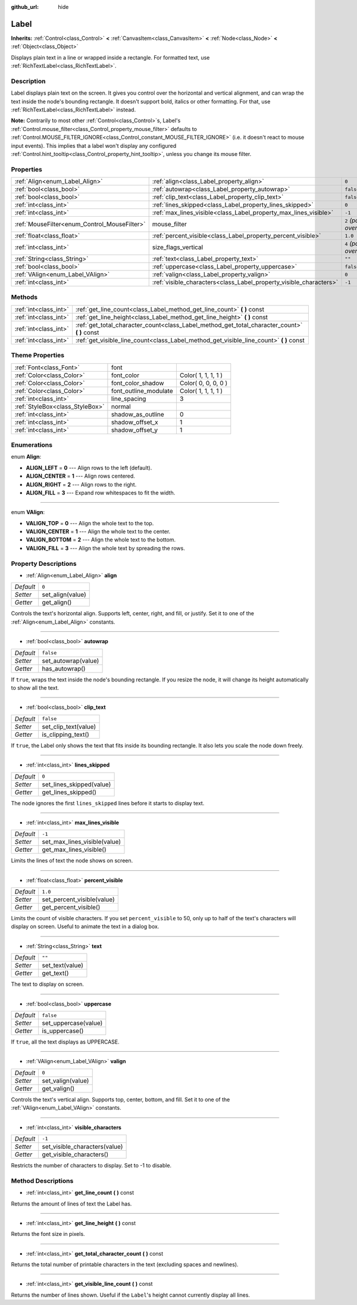 :github_url: hide

.. Generated automatically by doc/tools/makerst.py in Godot's source tree.
.. DO NOT EDIT THIS FILE, but the Label.xml source instead.
.. The source is found in doc/classes or modules/<name>/doc_classes.

.. _class_Label:

Label
=====

**Inherits:** :ref:`Control<class_Control>` **<** :ref:`CanvasItem<class_CanvasItem>` **<** :ref:`Node<class_Node>` **<** :ref:`Object<class_Object>`

Displays plain text in a line or wrapped inside a rectangle. For formatted text, use :ref:`RichTextLabel<class_RichTextLabel>`.

Description
-----------

Label displays plain text on the screen. It gives you control over the horizontal and vertical alignment, and can wrap the text inside the node's bounding rectangle. It doesn't support bold, italics or other formatting. For that, use :ref:`RichTextLabel<class_RichTextLabel>` instead.

**Note:** Contrarily to most other :ref:`Control<class_Control>`\ s, Label's :ref:`Control.mouse_filter<class_Control_property_mouse_filter>` defaults to :ref:`Control.MOUSE_FILTER_IGNORE<class_Control_constant_MOUSE_FILTER_IGNORE>` (i.e. it doesn't react to mouse input events). This implies that a label won't display any configured :ref:`Control.hint_tooltip<class_Control_property_hint_tooltip>`, unless you change its mouse filter.

Properties
----------

+----------------------------------------------+--------------------------------------------------------------------+---------------------------+
| :ref:`Align<enum_Label_Align>`               | :ref:`align<class_Label_property_align>`                           | ``0``                     |
+----------------------------------------------+--------------------------------------------------------------------+---------------------------+
| :ref:`bool<class_bool>`                      | :ref:`autowrap<class_Label_property_autowrap>`                     | ``false``                 |
+----------------------------------------------+--------------------------------------------------------------------+---------------------------+
| :ref:`bool<class_bool>`                      | :ref:`clip_text<class_Label_property_clip_text>`                   | ``false``                 |
+----------------------------------------------+--------------------------------------------------------------------+---------------------------+
| :ref:`int<class_int>`                        | :ref:`lines_skipped<class_Label_property_lines_skipped>`           | ``0``                     |
+----------------------------------------------+--------------------------------------------------------------------+---------------------------+
| :ref:`int<class_int>`                        | :ref:`max_lines_visible<class_Label_property_max_lines_visible>`   | ``-1``                    |
+----------------------------------------------+--------------------------------------------------------------------+---------------------------+
| :ref:`MouseFilter<enum_Control_MouseFilter>` | mouse_filter                                                       | ``2`` *(parent override)* |
+----------------------------------------------+--------------------------------------------------------------------+---------------------------+
| :ref:`float<class_float>`                    | :ref:`percent_visible<class_Label_property_percent_visible>`       | ``1.0``                   |
+----------------------------------------------+--------------------------------------------------------------------+---------------------------+
| :ref:`int<class_int>`                        | size_flags_vertical                                                | ``4`` *(parent override)* |
+----------------------------------------------+--------------------------------------------------------------------+---------------------------+
| :ref:`String<class_String>`                  | :ref:`text<class_Label_property_text>`                             | ``""``                    |
+----------------------------------------------+--------------------------------------------------------------------+---------------------------+
| :ref:`bool<class_bool>`                      | :ref:`uppercase<class_Label_property_uppercase>`                   | ``false``                 |
+----------------------------------------------+--------------------------------------------------------------------+---------------------------+
| :ref:`VAlign<enum_Label_VAlign>`             | :ref:`valign<class_Label_property_valign>`                         | ``0``                     |
+----------------------------------------------+--------------------------------------------------------------------+---------------------------+
| :ref:`int<class_int>`                        | :ref:`visible_characters<class_Label_property_visible_characters>` | ``-1``                    |
+----------------------------------------------+--------------------------------------------------------------------+---------------------------+

Methods
-------

+-----------------------+--------------------------------------------------------------------------------------------------+
| :ref:`int<class_int>` | :ref:`get_line_count<class_Label_method_get_line_count>` **(** **)** const                       |
+-----------------------+--------------------------------------------------------------------------------------------------+
| :ref:`int<class_int>` | :ref:`get_line_height<class_Label_method_get_line_height>` **(** **)** const                     |
+-----------------------+--------------------------------------------------------------------------------------------------+
| :ref:`int<class_int>` | :ref:`get_total_character_count<class_Label_method_get_total_character_count>` **(** **)** const |
+-----------------------+--------------------------------------------------------------------------------------------------+
| :ref:`int<class_int>` | :ref:`get_visible_line_count<class_Label_method_get_visible_line_count>` **(** **)** const       |
+-----------------------+--------------------------------------------------------------------------------------------------+

Theme Properties
----------------

+---------------------------------+-----------------------+---------------------+
| :ref:`Font<class_Font>`         | font                  |                     |
+---------------------------------+-----------------------+---------------------+
| :ref:`Color<class_Color>`       | font_color            | Color( 1, 1, 1, 1 ) |
+---------------------------------+-----------------------+---------------------+
| :ref:`Color<class_Color>`       | font_color_shadow     | Color( 0, 0, 0, 0 ) |
+---------------------------------+-----------------------+---------------------+
| :ref:`Color<class_Color>`       | font_outline_modulate | Color( 1, 1, 1, 1 ) |
+---------------------------------+-----------------------+---------------------+
| :ref:`int<class_int>`           | line_spacing          | 3                   |
+---------------------------------+-----------------------+---------------------+
| :ref:`StyleBox<class_StyleBox>` | normal                |                     |
+---------------------------------+-----------------------+---------------------+
| :ref:`int<class_int>`           | shadow_as_outline     | 0                   |
+---------------------------------+-----------------------+---------------------+
| :ref:`int<class_int>`           | shadow_offset_x       | 1                   |
+---------------------------------+-----------------------+---------------------+
| :ref:`int<class_int>`           | shadow_offset_y       | 1                   |
+---------------------------------+-----------------------+---------------------+

Enumerations
------------

.. _enum_Label_Align:

.. _class_Label_constant_ALIGN_LEFT:

.. _class_Label_constant_ALIGN_CENTER:

.. _class_Label_constant_ALIGN_RIGHT:

.. _class_Label_constant_ALIGN_FILL:

enum **Align**:

- **ALIGN_LEFT** = **0** --- Align rows to the left (default).

- **ALIGN_CENTER** = **1** --- Align rows centered.

- **ALIGN_RIGHT** = **2** --- Align rows to the right.

- **ALIGN_FILL** = **3** --- Expand row whitespaces to fit the width.

----

.. _enum_Label_VAlign:

.. _class_Label_constant_VALIGN_TOP:

.. _class_Label_constant_VALIGN_CENTER:

.. _class_Label_constant_VALIGN_BOTTOM:

.. _class_Label_constant_VALIGN_FILL:

enum **VAlign**:

- **VALIGN_TOP** = **0** --- Align the whole text to the top.

- **VALIGN_CENTER** = **1** --- Align the whole text to the center.

- **VALIGN_BOTTOM** = **2** --- Align the whole text to the bottom.

- **VALIGN_FILL** = **3** --- Align the whole text by spreading the rows.

Property Descriptions
---------------------

.. _class_Label_property_align:

- :ref:`Align<enum_Label_Align>` **align**

+-----------+------------------+
| *Default* | ``0``            |
+-----------+------------------+
| *Setter*  | set_align(value) |
+-----------+------------------+
| *Getter*  | get_align()      |
+-----------+------------------+

Controls the text's horizontal align. Supports left, center, right, and fill, or justify. Set it to one of the :ref:`Align<enum_Label_Align>` constants.

----

.. _class_Label_property_autowrap:

- :ref:`bool<class_bool>` **autowrap**

+-----------+---------------------+
| *Default* | ``false``           |
+-----------+---------------------+
| *Setter*  | set_autowrap(value) |
+-----------+---------------------+
| *Getter*  | has_autowrap()      |
+-----------+---------------------+

If ``true``, wraps the text inside the node's bounding rectangle. If you resize the node, it will change its height automatically to show all the text.

----

.. _class_Label_property_clip_text:

- :ref:`bool<class_bool>` **clip_text**

+-----------+----------------------+
| *Default* | ``false``            |
+-----------+----------------------+
| *Setter*  | set_clip_text(value) |
+-----------+----------------------+
| *Getter*  | is_clipping_text()   |
+-----------+----------------------+

If ``true``, the Label only shows the text that fits inside its bounding rectangle. It also lets you scale the node down freely.

----

.. _class_Label_property_lines_skipped:

- :ref:`int<class_int>` **lines_skipped**

+-----------+--------------------------+
| *Default* | ``0``                    |
+-----------+--------------------------+
| *Setter*  | set_lines_skipped(value) |
+-----------+--------------------------+
| *Getter*  | get_lines_skipped()      |
+-----------+--------------------------+

The node ignores the first ``lines_skipped`` lines before it starts to display text.

----

.. _class_Label_property_max_lines_visible:

- :ref:`int<class_int>` **max_lines_visible**

+-----------+------------------------------+
| *Default* | ``-1``                       |
+-----------+------------------------------+
| *Setter*  | set_max_lines_visible(value) |
+-----------+------------------------------+
| *Getter*  | get_max_lines_visible()      |
+-----------+------------------------------+

Limits the lines of text the node shows on screen.

----

.. _class_Label_property_percent_visible:

- :ref:`float<class_float>` **percent_visible**

+-----------+----------------------------+
| *Default* | ``1.0``                    |
+-----------+----------------------------+
| *Setter*  | set_percent_visible(value) |
+-----------+----------------------------+
| *Getter*  | get_percent_visible()      |
+-----------+----------------------------+

Limits the count of visible characters. If you set ``percent_visible`` to 50, only up to half of the text's characters will display on screen. Useful to animate the text in a dialog box.

----

.. _class_Label_property_text:

- :ref:`String<class_String>` **text**

+-----------+-----------------+
| *Default* | ``""``          |
+-----------+-----------------+
| *Setter*  | set_text(value) |
+-----------+-----------------+
| *Getter*  | get_text()      |
+-----------+-----------------+

The text to display on screen.

----

.. _class_Label_property_uppercase:

- :ref:`bool<class_bool>` **uppercase**

+-----------+----------------------+
| *Default* | ``false``            |
+-----------+----------------------+
| *Setter*  | set_uppercase(value) |
+-----------+----------------------+
| *Getter*  | is_uppercase()       |
+-----------+----------------------+

If ``true``, all the text displays as UPPERCASE.

----

.. _class_Label_property_valign:

- :ref:`VAlign<enum_Label_VAlign>` **valign**

+-----------+-------------------+
| *Default* | ``0``             |
+-----------+-------------------+
| *Setter*  | set_valign(value) |
+-----------+-------------------+
| *Getter*  | get_valign()      |
+-----------+-------------------+

Controls the text's vertical align. Supports top, center, bottom, and fill. Set it to one of the :ref:`VAlign<enum_Label_VAlign>` constants.

----

.. _class_Label_property_visible_characters:

- :ref:`int<class_int>` **visible_characters**

+-----------+-------------------------------+
| *Default* | ``-1``                        |
+-----------+-------------------------------+
| *Setter*  | set_visible_characters(value) |
+-----------+-------------------------------+
| *Getter*  | get_visible_characters()      |
+-----------+-------------------------------+

Restricts the number of characters to display. Set to -1 to disable.

Method Descriptions
-------------------

.. _class_Label_method_get_line_count:

- :ref:`int<class_int>` **get_line_count** **(** **)** const

Returns the amount of lines of text the Label has.

----

.. _class_Label_method_get_line_height:

- :ref:`int<class_int>` **get_line_height** **(** **)** const

Returns the font size in pixels.

----

.. _class_Label_method_get_total_character_count:

- :ref:`int<class_int>` **get_total_character_count** **(** **)** const

Returns the total number of printable characters in the text (excluding spaces and newlines).

----

.. _class_Label_method_get_visible_line_count:

- :ref:`int<class_int>` **get_visible_line_count** **(** **)** const

Returns the number of lines shown. Useful if the ``Label``'s height cannot currently display all lines.

